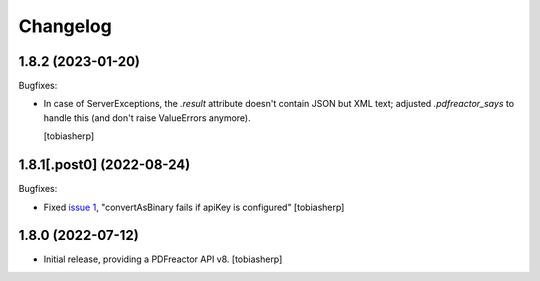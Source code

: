 Changelog
=========


1.8.2 (2023-01-20)
------------------

Bugfixes:

- In case of ServerExceptions,
  the `.result` attribute doesn't contain JSON but XML text;
  adjusted `.pdfreactor_says` to handle this
  (and don't raise ValueErrors anymore).

  [tobiasherp]


1.8.1[.post0] (2022-08-24)
--------------------------

Bugfixes:

- Fixed `issue 1`_, "convertAsBinary fails if apiKey is configured"
  [tobiasherp]


1.8.0 (2022-07-12)
------------------

- Initial release, providing a PDFreactor API v8.
  [tobiasherp]

.. _`issue 1`: https://github.com/visaplan/pdfreactor-api/issues/1
